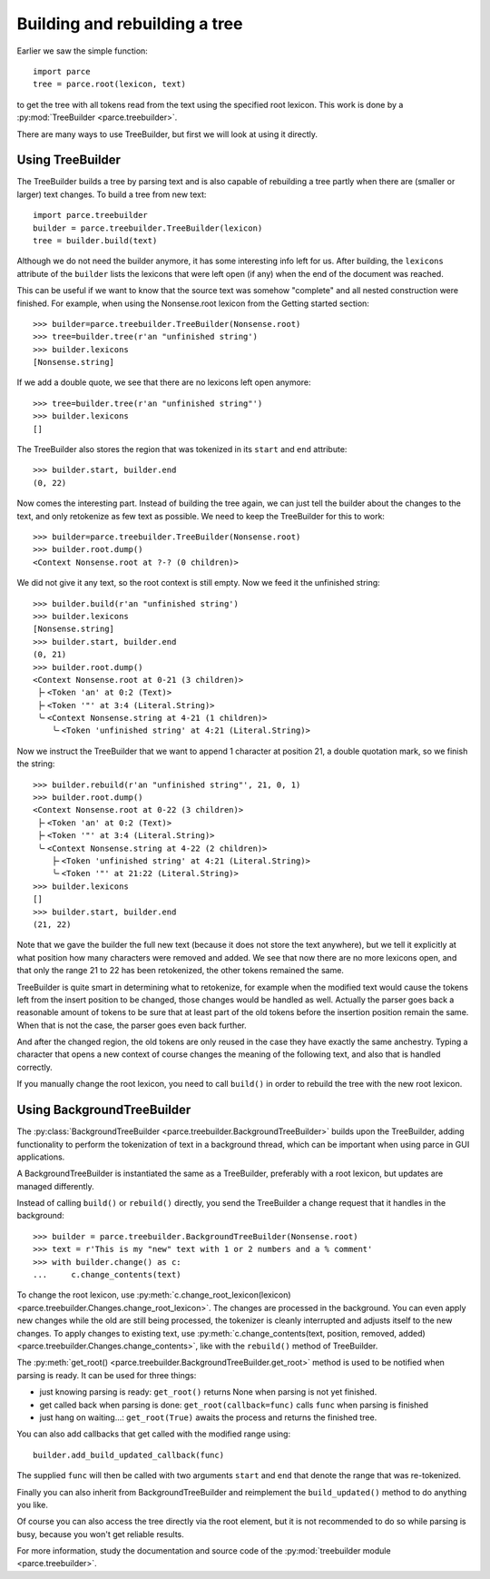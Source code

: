 Building and rebuilding a tree
==============================

Earlier we saw the simple function::

    import parce
    tree = parce.root(lexicon, text)

to get the tree with all tokens read from the text using the specified root
lexicon. This work is done by a :py:mod:`TreeBuilder <parce.treebuilder>`.

There are many ways to use TreeBuilder, but first we will look at using it
directly.

Using TreeBuilder
-----------------

The TreeBuilder builds a tree by parsing text and is also capable of rebuilding
a tree partly when there are (smaller or larger) text changes. To build a tree
from new text::

    import parce.treebuilder
    builder = parce.treebuilder.TreeBuilder(lexicon)
    tree = builder.build(text)

Although we do not need the builder anymore, it has some interesting info left
for us. After building, the ``lexicons`` attribute of the ``builder`` lists the
lexicons that were left open (if any) when the end of the document was reached.

This can be useful if we want to know that the source text was somehow
"complete" and all nested construction were finished. For example, when
using the Nonsense.root lexicon from the Getting started section::

    >>> builder=parce.treebuilder.TreeBuilder(Nonsense.root)
    >>> tree=builder.tree(r'an "unfinished string')
    >>> builder.lexicons
    [Nonsense.string]

If we add a double quote, we see that there are no lexicons left open anymore::

    >>> tree=builder.tree(r'an "unfinished string"')
    >>> builder.lexicons
    []

The TreeBuilder also stores the region that was tokenized in its ``start``
and ``end`` attribute::

    >>> builder.start, builder.end
    (0, 22)

Now comes the interesting part. Instead of building the tree again,
we can just tell the builder about the changes to the text, and only retokenize
as few text as possible. We need to keep the TreeBuilder for this to work::

    >>> builder=parce.treebuilder.TreeBuilder(Nonsense.root)
    >>> builder.root.dump()
    <Context Nonsense.root at ?-? (0 children)>

We did not give it any text, so the root context is still empty.
Now we feed it the unfinished string::

    >>> builder.build(r'an "unfinished string')
    >>> builder.lexicons
    [Nonsense.string]
    >>> builder.start, builder.end
    (0, 21)
    >>> builder.root.dump()
    <Context Nonsense.root at 0-21 (3 children)>
     ├╴<Token 'an' at 0:2 (Text)>
     ├╴<Token '"' at 3:4 (Literal.String)>
     ╰╴<Context Nonsense.string at 4-21 (1 children)>
        ╰╴<Token 'unfinished string' at 4:21 (Literal.String)>

Now we instruct the TreeBuilder that we want to append 1 character at position
21, a double quotation mark, so we finish the string::

    >>> builder.rebuild(r'an "unfinished string"', 21, 0, 1)
    >>> builder.root.dump()
    <Context Nonsense.root at 0-22 (3 children)>
     ├╴<Token 'an' at 0:2 (Text)>
     ├╴<Token '"' at 3:4 (Literal.String)>
     ╰╴<Context Nonsense.string at 4-22 (2 children)>
        ├╴<Token 'unfinished string' at 4:21 (Literal.String)>
        ╰╴<Token '"' at 21:22 (Literal.String)>
    >>> builder.lexicons
    []
    >>> builder.start, builder.end
    (21, 22)

Note that we gave the builder the full new text (because it does not store the
text anywhere), but we tell it explicitly at what position how many characters
were removed and added. We see that now there are no more lexicons open, and
that only the range 21 to 22 has been retokenized, the other tokens remained
the same.

TreeBuilder is quite smart in determining what to retokenize, for example when
the modified text would cause the tokens left from the insert position to be
changed, those changes would be handled as well. Actually the parser goes back
a reasonable amount of tokens to be sure that at least part of the old tokens
before the insertion position remain the same. When that is not the case, the
parser goes even back further.

And after the changed region, the old tokens are only reused in the case they
have exactly the same anchestry. Typing a character that opens a new context of
course changes the meaning of the following text, and also that is handled
correctly.

If you manually change the root lexicon, you need to call ``build()`` in order
to rebuild the tree with the new root lexicon.


Using BackgroundTreeBuilder
---------------------------

The :py:class:`BackgroundTreeBuilder <parce.treebuilder.BackgroundTreeBuilder>`
builds upon the TreeBuilder, adding functionality to perform the tokenization
of text in a background thread, which can be important when using parce in
GUI applications.

A BackgroundTreeBuilder is instantiated the same as a TreeBuilder, preferably
with a root lexicon, but updates are managed differently.

Instead of calling ``build()`` or ``rebuild()`` directly, you send the
TreeBuilder a change request that it handles in the background::

    >>> builder = parce.treebuilder.BackgroundTreeBuilder(Nonsense.root)
    >>> text = r'This is my "new" text with 1 or 2 numbers and a % comment'
    >>> with builder.change() as c:
    ...     c.change_contents(text)

To change the root lexicon, use :py:meth:`c.change_root_lexicon(lexicon)
<parce.treebuilder.Changes.change_root_lexicon>`. The changes are processed in
the background. You can even apply new changes while the old are still being
processed, the tokenizer is cleanly interrupted and adjusts itself to the new
changes. To apply changes to existing text, use
:py:meth:`c.change_contents(text, position, removed, added)
<parce.treebuilder.Changes.change_contents>`, like with the ``rebuild()`` method
of TreeBuilder.

The :py:meth:`get_root() <parce.treebuilder.BackgroundTreeBuilder.get_root>`
method is used to be notified when parsing is ready. It can be used for three
things:

* just knowing parsing is ready: ``get_root()`` returns None when parsing is
  not yet finished.

* get called back when parsing is done: ``get_root(callback=func)`` calls ``func``
  when parsing is finished

* just hang on waiting...: ``get_root(True)`` awaits the process and returns the
  finished tree.

You can also add callbacks that get called with the modified range using::

    builder.add_build_updated_callback(func)

The supplied ``func`` will then be called with two arguments ``start`` and
``end`` that denote the range that was re-tokenized.

Finally you can also inherit from BackgroundTreeBuilder and reimplement
the ``build_updated()`` method to do anything you like.

Of course you can also access the tree directly via the root element, but it is
not recommended to do so while parsing is busy, because you won't get reliable
results.

For more information, study the documentation and source code of the
:py:mod:`treebuilder module <parce.treebuilder>`.



